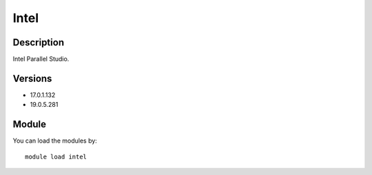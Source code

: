 .. _backbone-label:

Intel
==============================

Description
~~~~~~~~
Intel Parallel Studio.

Versions
~~~~~~~~
- 17.0.1.132
- 19.0.5.281

Module
~~~~~~~~
You can load the modules by::

    module load intel

